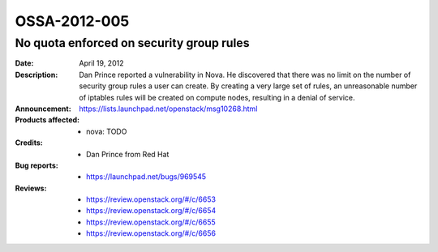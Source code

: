 =============
OSSA-2012-005
=============

No quota enforced on security group rules
-----------------------------------------
:Date: April 19, 2012

:Description:

   Dan Prince reported a vulnerability in Nova. He discovered that there
   was no limit on the number of security group rules a user can create. By
   creating a very large set of rules, an unreasonable number of iptables
   rules will be created on compute nodes, resulting in a denial of
   service.

:Announcement:

   `https://lists.launchpad.net/openstack/msg10268.html <https://lists.launchpad.net/openstack/msg10268.html>`_

:Products affected: 
   - nova: TODO



:Credits: - Dan Prince from Red Hat



:Bug reports:

   - `https://launchpad.net/bugs/969545 <https://launchpad.net/bugs/969545>`_



:Reviews:

   - `https://review.openstack.org/#/c/6653 <https://review.openstack.org/#/c/6653>`_
   - `https://review.openstack.org/#/c/6654 <https://review.openstack.org/#/c/6654>`_
   - `https://review.openstack.org/#/c/6655 <https://review.openstack.org/#/c/6655>`_
   - `https://review.openstack.org/#/c/6656 <https://review.openstack.org/#/c/6656>`_



